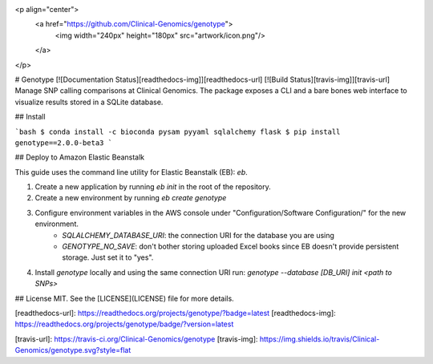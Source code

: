 <p align="center">
  <a href="https://github.com/Clinical-Genomics/genotype">
    <img width="240px" height="180px" src="artwork/icon.png"/>
  </a>
</p>

# Genotype [![Documentation Status][readthedocs-img]][readthedocs-url] [![Build Status][travis-img]][travis-url]
Manage SNP calling comparisons at Clinical Genomics. The package exposes a CLI and a bare bones web interface to visualize results stored in a SQLite database.

## Install

```bash
$ conda install -c bioconda pysam pyyaml sqlalchemy flask
$ pip install genotype==2.0.0-beta3
```

## Deploy to Amazon Elastic Beanstalk

This guide uses the command line utility for Elastic Beanstalk (EB): `eb`.

1. Create a new application by running `eb init` in the root of the repository.
2. Create a new environment by running `eb create genotype`
3. Configure environment variables in the AWS console under "Configuration/Software Configuration/" for the new environment.
    - `SQLALCHEMY_DATABASE_URI`: the connection URI for the database you are using
    - `GENOTYPE_NO_SAVE`: don't bother storing uploaded Excel books since EB doesn't provide persistent storage. Just set it to "yes".
4. Install `genotype` locally and using the same connection URI run: `genotype --database [DB_URI] init <path to SNPs>`

## License
MIT. See the [LICENSE](LICENSE) file for more details.



[readthedocs-url]: https://readthedocs.org/projects/genotype/?badge=latest
[readthedocs-img]: https://readthedocs.org/projects/genotype/badge/?version=latest

[travis-url]: https://travis-ci.org/Clinical-Genomics/genotype
[travis-img]: https://img.shields.io/travis/Clinical-Genomics/genotype.svg?style=flat


